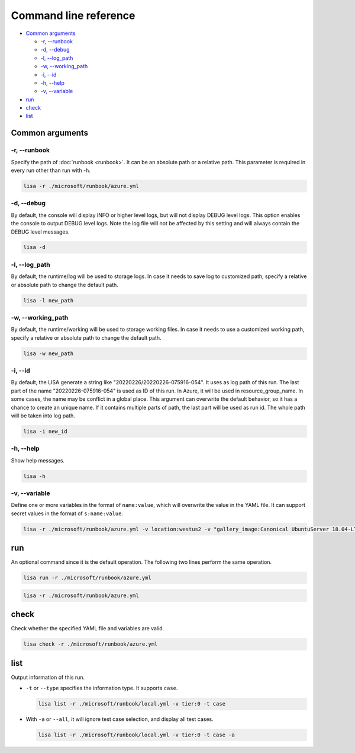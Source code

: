 Command line reference
======================

-  `Common arguments <#common-arguments>`__

   -  `-r, --runbook <#r-runbook>`__
   -  `-d, --debug <#d-debug>`__
   -  `-l, --log_path <#l-log_path>`__
   -  `-w, --working_path <#w-working_path>`__
   -  `-i, --id <#i-id>`__
   -  `-h, --help <#h-help>`__
   -  `-v, --variable <#v-variable>`__

-  `run <#run>`__
-  `check <#check>`__
-  `list <#list>`__

Common arguments
----------------

-r, --runbook
~~~~~~~~~~~~~

Specify the path of :doc:`runbook <runbook>`. It can be an absolute
path or a relative path. This parameter is required in every run other
than run with -h.

.. code:: sh

   lisa -r ./microsoft/runbook/azure.yml

-d, --debug
~~~~~~~~~~~

By default, the console will display INFO or higher level logs, but will
not display DEBUG level logs. This option enables the console to output
DEBUG level logs. Note the log file will not be affected by this setting
and will always contain the DEBUG level messages.

.. code:: sh

   lisa -d

-l, --log_path
~~~~~~~~~~~~~~

By default, the runtime/log will be used to storage logs. In case it needs to
save log to customized path, specify a relative or absolute path to change the
default path.

.. code:: sh

   lisa -l new_path

-w, --working_path
~~~~~~~~~~~~~~~~~~

By default, the runtime/working will be used to storage working files. In case
it needs to use a customized working path, specify a relative or absolute path
to change the default path.

.. code:: sh

   lisa -w new_path

-i, --id
~~~~~~~~

By default, the LISA generate a string like "20220226/20220226-075916-054". It
uses as log path of this run. The last part of the name "20220226-075916-054" is
used as ID of this run. In Azure, it will be used in resource_group_name. In
some cases, the name may be conflict in a global place. This argument can
overwrite the default behavior, so it has a chance to create an unique name. If
it contains multiple parts of path, the last part will be used as run id. The
whole path will be taken into log path.

.. code:: sh

   lisa -i new_id

-h, --help
~~~~~~~~~~

Show help messages.

.. code:: sh

   lisa -h

-v, --variable
~~~~~~~~~~~~~~

Define one or more variables in the format of ``name:value``, which will
overwrite the value in the YAML file. It can support secret values in
the format of ``s:name:value``.

.. code:: sh

   lisa -r ./microsoft/runbook/azure.yml -v location:westus2 -v "gallery_image:Canonical UbuntuServer 18.04-LTS Latest"

run
---

An optional command since it is the default operation. The following two
lines perform the same operation.

.. code:: sh

   lisa run -r ./microsoft/runbook/azure.yml

.. code:: sh

   lisa -r ./microsoft/runbook/azure.yml

check
-----

Check whether the specified YAML file and variables are valid.

.. code:: sh

   lisa check -r ./microsoft/runbook/azure.yml

list
----

Output information of this run.

-  ``-t`` or ``--type`` specifies the information type. It supports
   ``case``.

   .. code:: sh

      lisa list -r ./microsoft/runbook/local.yml -v tier:0 -t case

-  With ``-a`` or ``--all``, it will ignore test case selection, and
   display all test cases.

   .. code:: sh

      lisa list -r ./microsoft/runbook/local.yml -v tier:0 -t case -a
